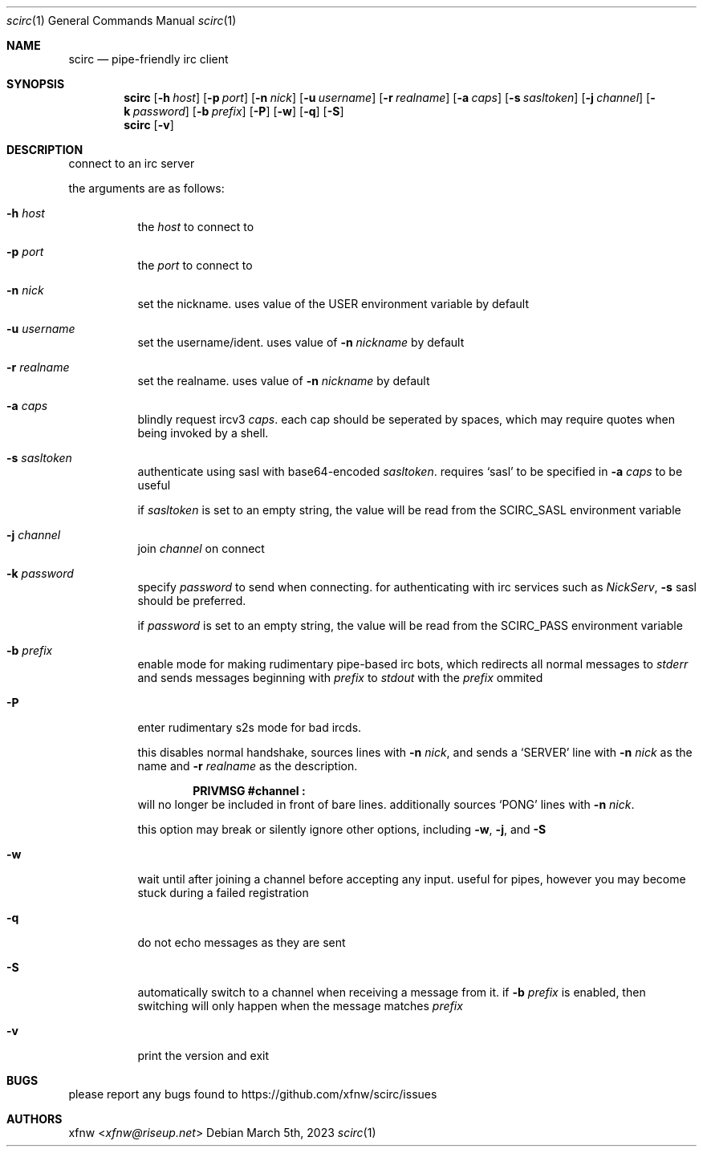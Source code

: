 .Dd March 5th, 2023
.Dt scirc 1
.Os
.
.Sh NAME
.Nm scirc
.Nd pipe-friendly irc client
.
.Sh SYNOPSIS
.Nm
.Op Fl h Ar host
.Op Fl p Ar port
.Op Fl n Ar nick
.Op Fl u Ar username
.Op Fl r Ar realname
.Op Fl a Ar caps
.Op Fl s Ar sasltoken
.Op Fl j Ar channel
.Op Fl k Ar password
.Op Fl b Ar prefix
.Op Fl P
.Op Fl w
.Op Fl q
.Op Fl S
.
.Nm
.Op Fl v
.
.Sh DESCRIPTION
connect to an irc server

the arguments are as follows:
.
.Bl -tag -width Ds
.
.It Fl h Ar host
the
.Ar host
to connect to
.
.It Fl p Ar port
the
.Ar port
to connect to
.
.It Fl n Ar nick
set the nickname. uses value of the
.Ev USER
environment variable by default
.
.It Fl u Ar username
set the username/ident. uses value of
.Fl n Ar nickname
by default
.
.It Fl r Ar realname
set the realname. uses value of
.Fl n Ar nickname
by default
.
.It Fl a Ar caps
blindly request ircv3
.Ar caps .
each cap should be seperated by spaces,
which may require quotes when being invoked
by a shell.
.
.It Fl s Ar sasltoken
authenticate using sasl with base64-encoded
.Ar sasltoken .
requires
.Ql sasl
to be specified in
.Fl a Ar caps
to be useful

if
.Ar sasltoken
is set to an empty string, the value will be read from the
.Ev SCIRC_SASL
environment variable
.
.It Fl j Ar channel
join
.Ar channel
on connect
.
.It Fl k Ar password
specify
.Ar password
to send when connecting.
for authenticating with irc services such as
.Em NickServ ,
.Fl s
sasl should be preferred.

if
.Ar password
is set to an empty string, the value will be read from the
.Ev SCIRC_PASS
environment variable
.
.It Fl b Ar prefix
enable mode for making rudimentary pipe-based irc bots,
which redirects all normal messages to
.Pa stderr
and sends messages beginning with
.Ar prefix
to
.Pa stdout
with the
.Ar prefix
ommited
.
.It Fl P
enter rudimentary s2s mode for bad ircds.

this disables normal handshake, sources lines with
.Fl n Ar nick ,
and sends a
.Ql SERVER
line with
.Fl n Ar nick
as the name and
.Fl r Ar realname
as the description.

.Dl "PRIVMSG #channel :"
will no longer be included in front of bare lines.
additionally sources
.Ql PONG
lines with
.Fl n Ar nick .

this option may break or silently ignore other options,
including
.Fl w ,
.Fl j ,
and
.Fl S
.
.It Fl w
wait until after joining a channel before accepting any
input. useful for pipes, however you may become stuck during
a failed registration
.
.It Fl q
do not echo messages as they are sent
.
.It Fl S
automatically switch to a channel when receiving a message from it. if
.Fl b Ar prefix
is enabled, then switching will only happen when the message matches
.Ar prefix
.
.It Fl v
print the version and exit
.
.El
.
.Sh BUGS
please report any bugs found to
.Lk https://github.com/xfnw/scirc/issues
.
.Sh AUTHORS
.An xfnw Aq Mt xfnw@riseup.net
